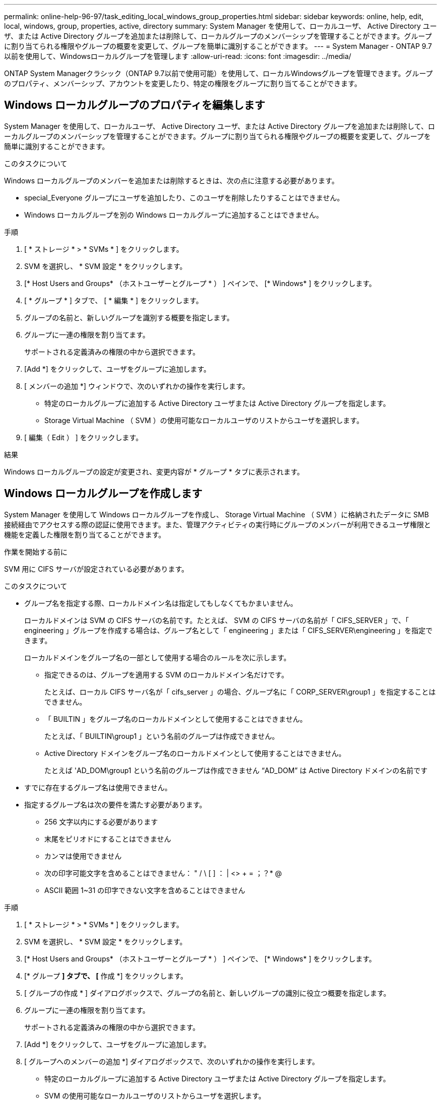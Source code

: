 ---
permalink: online-help-96-97/task_editing_local_windows_group_properties.html 
sidebar: sidebar 
keywords: online, help, edit, local, windows, group, properties, active, directory 
summary: System Manager を使用して、ローカルユーザ、 Active Directory ユーザ、または Active Directory グループを追加または削除して、ローカルグループのメンバーシップを管理することができます。グループに割り当てられる権限やグループの概要を変更して、グループを簡単に識別することができます。 
---
= System Manager - ONTAP 9.7以前を使用して、Windowsローカルグループを管理します
:allow-uri-read: 
:icons: font
:imagesdir: ../media/


[role="lead"]
ONTAP System Managerクラシック（ONTAP 9.7以前で使用可能）を使用して、ローカルWindowsグループを管理できます。グループのプロパティ、メンバーシップ、アカウントを変更したり、特定の権限をグループに割り当てることができます。



== Windows ローカルグループのプロパティを編集します

System Manager を使用して、ローカルユーザ、 Active Directory ユーザ、または Active Directory グループを追加または削除して、ローカルグループのメンバーシップを管理することができます。グループに割り当てられる権限やグループの概要を変更して、グループを簡単に識別することができます。

.このタスクについて
Windows ローカルグループのメンバーを追加または削除するときは、次の点に注意する必要があります。

* special_Everyone グループにユーザを追加したり、このユーザを削除したりすることはできません。
* Windows ローカルグループを別の Windows ローカルグループに追加することはできません。


.手順
. [ * ストレージ * > * SVMs * ] をクリックします。
. SVM を選択し、 * SVM 設定 * をクリックします。
. [* Host Users and Groups* （ホストユーザーとグループ * ） ] ペインで、 [* Windows* ] をクリックします。
. [ * グループ * ] タブで、 [ * 編集 * ] をクリックします。
. グループの名前と、新しいグループを識別する概要を指定します。
. グループに一連の権限を割り当てます。
+
サポートされる定義済みの権限の中から選択できます。

. [Add *] をクリックして、ユーザをグループに追加します。
. [ メンバーの追加 *] ウィンドウで、次のいずれかの操作を実行します。
+
** 特定のローカルグループに追加する Active Directory ユーザまたは Active Directory グループを指定します。
** Storage Virtual Machine （ SVM ）の使用可能なローカルユーザのリストからユーザを選択します。


. [ 編集（ Edit ） ] をクリックします。


.結果
Windows ローカルグループの設定が変更され、変更内容が * グループ * タブに表示されます。



== Windows ローカルグループを作成します

System Manager を使用して Windows ローカルグループを作成し、 Storage Virtual Machine （ SVM ）に格納されたデータに SMB 接続経由でアクセスする際の認証に使用できます。また、管理アクティビティの実行時にグループのメンバーが利用できるユーザ権限と機能を定義した権限を割り当てることができます。

.作業を開始する前に
SVM 用に CIFS サーバが設定されている必要があります。

.このタスクについて
* グループ名を指定する際、ローカルドメイン名は指定してもしなくてもかまいません。
+
ローカルドメインは SVM の CIFS サーバの名前です。たとえば、 SVM の CIFS サーバの名前が「 CIFS_SERVER 」で、「 engineering 」グループを作成する場合は、グループ名として「 engineering 」または「 CIFS_SERVER\engineering 」を指定できます。

+
ローカルドメインをグループ名の一部として使用する場合のルールを次に示します。

+
** 指定できるのは、グループを適用する SVM のローカルドメイン名だけです。
+
たとえば、ローカル CIFS サーバ名が「 cifs_server 」の場合、グループ名に「 CORP_SERVER\group1 」を指定することはできません。

** 「 BUILTIN 」をグループ名のローカルドメインとして使用することはできません。
+
たとえば、「 BUILTIN\group1 」という名前のグループは作成できません。

** Active Directory ドメインをグループ名のローカルドメインとして使用することはできません。
+
たとえば 'AD_DOM\group1 という名前のグループは作成できません "`AD_DOM`" は Active Directory ドメインの名前です



* すでに存在するグループ名は使用できません。
* 指定するグループ名は次の要件を満たす必要があります。
+
** 256 文字以内にする必要があります
** 末尾をピリオドにすることはできません
** カンマは使用できません
** 次の印字可能文字を含めることはできません： " / \ [ ] ： | <> + = ；？* @
** ASCII 範囲 1~31 の印字できない文字を含めることはできません




.手順
. [ * ストレージ * > * SVMs * ] をクリックします。
. SVM を選択し、 * SVM 設定 * をクリックします。
. [* Host Users and Groups* （ホストユーザーとグループ * ） ] ペインで、 [* Windows* ] をクリックします。
. [* グループ *] タブで、 [* 作成 *] をクリックします。
. [ グループの作成 * ] ダイアログボックスで、グループの名前と、新しいグループの識別に役立つ概要を指定します。
. グループに一連の権限を割り当てます。
+
サポートされる定義済みの権限の中から選択できます。

. [Add *] をクリックして、ユーザをグループに追加します。
. [ グループへのメンバーの追加 *] ダイアログボックスで、次のいずれかの操作を実行します。
+
** 特定のローカルグループに追加する Active Directory ユーザまたは Active Directory グループを指定します。
** SVM の使用可能なローカルユーザのリストからユーザを選択します。
** [OK] をクリックします。


. [ 作成（ Create ） ] をクリックします。


.結果
Windows ローカルグループが作成され、 [ グループ ] ウィンドウに表示されます。



== Windows ローカルグループにユーザアカウントを追加します

System Managerを使用して、ローカルユーザ、Active Directoryユーザ、またはActive Directoryグループ（そのグループに関連付けられた権限をユーザに割り当てる場合）をWindowsローカルグループに追加できます。

.作業を開始する前に
* ユーザを追加するグループが存在している必要があります。
* グループに追加するユーザが存在している必要があります。


.このタスクについて
Windows ローカルグループのメンバーを追加する場合は、次の点に注意する必要があります。

* 特殊なグループ _Everyone にユーザーを追加することはできません。
* Windows ローカルグループを別の Windows ローカルグループに追加することはできません。
* ユーザ名にスペースを含むユーザアカウントは、 System Manager では追加できません。
+
ユーザアカウントは、名前を変更するか、コマンドラインインターフェイス（ CLI ）を使用して追加できます。



.手順
. [ * ストレージ * > * SVMs * ] をクリックします。
. SVM を選択し、 * SVM 設定 * をクリックします。
. [* Host Users and Groups* （ホストユーザーとグループ * ） ] ペインで、 [* Windows* ] をクリックします。
. [ グループ *] タブで、ユーザーを追加するグループを選択し、 [ メンバーの追加 *] をクリックします。
. [ メンバーの追加 *] ウィンドウで、次のいずれかの操作を実行します。
+
** 特定のローカルグループに追加する Active Directory ユーザまたは Active Directory グループを指定します。
** Storage Virtual Machine （ SVM ）の使用可能なローカルユーザのリストからユーザを選択します。


. [OK] をクリックします。


.結果
追加したユーザーは、 [*Groups] タブの [User] タブに一覧表示されます。



== Windows ローカルグループの名前を変更します

System Manager を使用して、 Windows ローカルグループの名前をわかりやすい名前に変更できます。

.このタスクについて
* 新しいグループ名は古いグループ名と同じドメインに作成する必要があります。
* グループ名は次の要件を満たす必要があります。
+
** 256 文字以内にする必要があります
** 末尾をピリオドにすることはできません
** カンマは使用できません
** 次の印字可能文字を含めることはできません： " / \ [ ] ： | <> + = ；？* @
** ASCII 範囲 1~31 の印字できない文字を含めることはできません




.手順
. [ * ストレージ * > * SVMs * ] をクリックします。
. SVM を選択し、 * SVM 設定 * をクリックします。
. [* Host Users and Groups* （ホストユーザーとグループ * ） ] ペインで、 [* Windows* ] をクリックします。
. [* グループ ] タブで、名前を変更するグループを選択し、 [* 名前の変更 *] をクリックします。
. [ グループ名の変更 *] ウィンドウで、グループの新しい名前を指定します。


.結果
ローカルグループ名が変更され、グループウィンドウに新しい名前が表示されます。



== Windows ローカルグループを削除します

Storage Virtual Machine （ SVM ）に格納されたデータへのアクセス権の定義やグループメンバーへの SVM のユーザ権限の割り当てに使用する Windows ローカルグループが不要になった場合は、 System Manager を使用して SVM から削除することができます。

.このタスクについて
* ローカルグループを削除すると、そのグループのメンバーシップのレコードが削除されます。
* ファイルシステムは変更されません。
+
このグループを参照するファイルやディレクトリに対する Windows セキュリティ記述子は調整されません。

* 特殊な「 Everyone 」グループは削除できません。
* BUILTIN\Administrators や BUILTIN\Users などの組み込みのグループは削除できません。


.手順
. [ * ストレージ * > * SVMs * ] をクリックします。
. SVM を選択し、 * SVM 設定 * をクリックします。
. [* Host Users and Groups* （ホストユーザーとグループ * ） ] ペインで、 [* Windows* ] をクリックします。
. [ * グループ * ] タブで、削除するグループを選択し、 [ * 削除 * ] をクリックします。
. [ 削除（ Delete ） ] をクリックします。


.結果
ローカルグループとそのメンバーシップのレコードが削除されます。



== Windows ローカルユーザアカウントを作成します

System Manager を使用して Windows ローカルユーザアカウントを作成し、 Storage Virtual Machine （ SVM ）に格納されたデータに SMB 接続経由でアクセスする際の認証に使用できます。Windows ローカルユーザアカウントは、 CIFS セッションを作成する際の認証にも使用できます。

.作業を開始する前に
* SVM 用に CIFS サーバが設定されている必要があります。


.このタスクについて
Windows ローカルユーザの名前は次の要件を満たす必要があります。

* 最大文字数は20文字です
* 末尾をピリオドにすることはできません
* カンマは使用できません
* 次の印字可能文字を含めることはできません： " / \ [ ] ： | <> + = ；？* @
* ASCII 範囲 1~31 の印字できない文字を含めることはできません


パスワードは次の基準を満たしている必要があります。

* 6 文字以上にする必要があります
* ユーザアカウント名を含めることはできません
* 次の 4 種類のうちの 3 種類以上の文字を含める必要があります。
+
** 大文字のアルファベット（ A~Z ）
** 小文字のアルファベット（ a~z ）
** 数字（ 0~9 ）
** 特殊文字： ~ ！@#0^&*_-+=`\|()[]:;"<> 、 .？/




.手順
. [ * ストレージ * > * SVMs * ] をクリックします。
. SVM を選択し、 * SVM 設定 * をクリックします。
. [* Host Users and Groups* （ホストユーザーとグループ * ） ] ペインで、 [* Windows* ] をクリックします。
. [*Users*] タブで、 [*Create] をクリックします。
. ローカルユーザの名前を指定します。
. ローカルユーザのフルネームとこの新しいユーザの特定に役立つ概要を指定します。
. ローカルユーザのパスワードを入力し、確認のためにもう一度入力します。
+
パスワードの要件を満たしている必要があります。

. [Add *] をクリックして、グループメンバーシップをユーザに割り当てます。
. Add Groups * ウィンドウで、 SVM 内の使用可能なグループのリストからグループを選択します。
. ユーザー作成後にこのアカウントを無効にするには、 * このアカウントを無効にする * を選択します。
. [ 作成（ Create ） ] をクリックします。


.結果
Windows ローカルユーザアカウントが作成され、選択したグループのメンバーシップが割り当てられます。ユーザーアカウントは、 *Users* タブに表示されます。



== Windowsローカルユーザのプロパティを編集します

System Manager を使用して、 Windows ローカルユーザアカウントを編集して、既存のユーザのフルネームや概要を変更したり、ユーザアカウントを有効または無効にしたりできます。また、ユーザアカウントに割り当てられたグループメンバーシップを変更することもできます。

.手順
. [ * ストレージ * > * SVMs * ] をクリックします。
. SVM を選択し、 * SVM 設定 * をクリックします。
. [* Host Users and Groups* （ホストユーザーとグループ * ） ] ペインで、 [* Windows* ] をクリックします。
. [*Users*] タブで、 [*Edit*] をクリックします。
. [ ユーザーの変更 *] ウィンドウで、必要な変更を行います。
. * 変更 * をクリックします。


.結果
Windows ローカルユーザアカウントの属性が変更され、 * Users * タブに表示されます。



== グループメンバーシップをユーザアカウントに割り当てます

System Manager を使用してユーザアカウントにグループメンバーシップを割り当てることで、特定のグループに関連付けられている権限をユーザに付与することができます。

.作業を開始する前に
* ユーザを追加するグループが存在している必要があります。
* グループに追加するユーザが存在している必要があります。


.このタスクについて
特殊なグループ _Everyone にユーザーを追加することはできません。

.手順
. [ * ストレージ * > * SVMs * ] をクリックします。
. SVM を選択し、 * SVM 設定 * をクリックします。
. [* Host Users and Groups* （ホストユーザーとグループ * ） ] ペインで、 [* Windows* ] をクリックします。
. [*Users*] タブで、グループメンバーシップを割り当てるユーザーアカウントを選択し、 [ グループに追加 ] をクリックします。
. [ グループの追加 *] ウィンドウで、ユーザーアカウントを追加するグループを選択します。
. [OK] をクリックします。


.結果
選択したすべてのグループのメンバーシップがユーザアカウントに割り当てられ、それらのグループに関連付けられている権限がユーザに付与されます。



== Windows ローカルユーザの名前を変更します

System Manager を使用して、 Windows ローカルユーザアカウントの名前をわかりやすい名前に変更できます。

.このタスクについて
* 新しいユーザ名は前のユーザ名と同じドメインに作成する必要があります。
* 指定するユーザ名は次の要件を満たす必要があります。
+
** 最大文字数は20文字です
** 末尾をピリオドにすることはできません
** カンマは使用できません
** 次の印字可能文字を含めることはできません： " / \ [ ] ： | <> + = ；？* @
** ASCII 範囲 1~31 の印字できない文字を含めることはできません




.手順
. [ * ストレージ * > * SVMs * ] をクリックします。
. SVM を選択し、 * SVM 設定 * をクリックします。
. [* Host Users and Groups* （ホストユーザーとグループ * ） ] ペインで、 [* Windows* ] をクリックします。
. [*Users*] タブで、名前を変更するユーザーを選択し、 [*Rename*] をクリックします。
. [ ユーザー名の変更 *] ウィンドウで、ユーザーの新しい名前を指定します。
. 新しい名前を確認し、 * 名前の変更 * をクリックします。


.結果
ユーザー名が変更され、新しい名前が ［ * ユーザー * ］ タブに表示されます。



== Windows ローカルユーザのパスワードをリセットします

System Manager を使用して、 Windows ローカルユーザのパスワードをリセットできます。パスワードのリセットは、たとえば、現在のパスワードが漏れた場合やパスワードを忘れた場合などに行います。

.このタスクについて
設定するパスワードは次の基準を満たしている必要があります。

* 6 文字以上にする必要があります
* ユーザアカウント名を含めることはできません
* 次の 4 種類のうちの 3 種類以上の文字を含める必要があります。
+
** 大文字のアルファベット（ A~Z ）
** 小文字のアルファベット（ a~z ）
** 数字（ 0~9 ）
** 特殊文字： ~ ！@#0^&*_-+=`\|()[]:;"<> 、 .？/




.手順
. [ * ストレージ * > * SVMs * ] をクリックします。
. SVM を選択し、 * SVM 設定 * をクリックします。
. [* Host Users and Groups* （ホストユーザーとグループ * ） ] ペインで、 [* Windows* ] をクリックします。
. [* ユーザー * ] タブで、パスワードをリセットするユーザーを選択し、 [ パスワードの設定 * ] をクリックします。
. [ パスワードのリセット *] ダイアログボックスで、ユーザーの新しいパスワードを設定します。
. 新しいパスワードを確認し、 [* リセット * ] をクリックします。




== Windows ローカルユーザアカウントを削除します

Storage Virtual Machine （ SVM ）の CIFS サーバへのローカルの CIFS 認証や SVM に格納されたデータへのアクセス権の定義に使用する Windows ローカルユーザアカウントが不要になった場合は、 System Manager を使用して SVM から削除することができます。

.このタスクについて
* 管理者などの標準ユーザは削除できません。
* ONTAP は、ローカルグループデータベース、ローカルユーザメンバーシップデータベース、およびユーザ権限データベースから、削除されたローカルユーザへの参照を削除します。


.手順
. [ * ストレージ * > * SVMs * ] をクリックします。
. SVM を選択し、 * SVM 設定 * をクリックします。
. [* Host Users and Groups* （ホストユーザーとグループ * ） ] ペインで、 [* Windows* ] をクリックします。
. [* ユーザー * ] タブで、削除するユーザーアカウントを選択し、 [ * 削除 * ] をクリックします。
. [ 削除（ Delete ） ] をクリックします。


.結果
ローカルユーザアカウントとそのグループメンバーシップのエントリが削除されます。



== ウィンドウ

System Managerを使用して、Windowsウィンドウを開くことができます。Windows ウィンドウを使用して、クラスタの各 Storage Virtual Machine （ SVM ）の Windows ローカルユーザとローカルグループのリストを管理できます。Windows のローカルユーザおよびローカルグループは、認証やネームマッピングに使用できます。



=== [ ユーザー ] タブ

ユーザタブを使用して、 SVM に対してローカルな Windows ユーザを表示できます。



=== コマンドボタン

* * 作成 * 。
+
Create User ダイアログボックスを開きます。このダイアログボックスで、 SVM に格納されたデータへの SMB 接続を介したアクセスの許可に使用できる Windows ローカルユーザアカウントを作成できます。

* * 編集 * 。
+
ユーザの編集ダイアログボックスを開きます。このダイアログボックスで、グループメンバーシップやフルネームなど、 Windows のローカルユーザプロパティを編集できます。また、ユーザアカウントを有効または無効にすることもできます。

* * 削除 *
+
ユーザの削除ダイアログボックスを開きます。このダイアログボックスで、不要になった Windows ローカルユーザアカウントを SVM から削除できます。

* * グループに追加 *
+
[ グループの追加 ] ダイアログボックスを開きます。このダイアログボックスでは、グループに関連付けられている権限をユーザアカウントに割り当てることができます。

* * パスワードの設定 *
+
[ パスワードのリセット ] ダイアログボックスを開きます。このダイアログボックスで、 Windows ローカルユーザのパスワードをリセットできます。パスワードのリセットは、たとえば、パスワードが漏れた場合やパスワードを忘れた場合などに行います。

* * 名前を変更 *
+
[ ユーザー名の変更 ] ダイアログボックスを開きます。このダイアログボックスで、 Windows ローカルユーザーアカウントの名前をわかりやすい名前に変更できます。

* * 更新 *
+
ウィンドウ内の情報を更新します。





=== ユーザリスト

* * 名前 *
+
ローカルユーザの名前が表示されます。

* * 氏名 *
+
ローカルユーザのフルネームが表示されます。

* * アカウントが無効になっています *
+
ローカルユーザアカウントが有効になっているか無効になっているかが表示されます。

* * 概要 *
+
このローカルユーザの概要を表示します。





=== ユーザーの詳細領域

* * グループ *
+
ユーザが属しているグループのリストが表示されます。





=== [ グループ ] タブ

SVM に対してローカルな Windows グループを追加、編集、削除するには、グループタブを使用します。



=== コマンドボタン

* * 作成 * 。
+
Create Group ダイアログボックスを開きます。このダイアログボックスで、 SVM に格納されたデータへの SMB 接続を介したアクセスの認証に使用できる Windows ローカルグループを作成できます。

* * 編集 * 。
+
グループの編集ダイアログボックスを開きます。このダイアログボックスで、グループに割り当てられた権限やグループの概要など、 Windows ローカルグループのプロパティを編集できます。

* * 削除 *
+
グループの削除ダイアログボックスを開きます。このダイアログボックスで、不要になったローカル Windows グループを SVM から削除できます。

* * メンバーを追加 *
+
[ メンバーの追加 ] ダイアログボックスが開きます。このダイアログボックスで、ローカルまたは Active Directory ユーザー、または Active Directory グループをローカル Windows グループに追加できます。

* * 名前を変更 *
+
[ グループ名の変更 ] ダイアログボックスを開きます。このダイアログボックスで、 Windows ローカルグループの名前をわかりやすい名前に変更できます。

* * 更新 *
+
ウィンドウ内の情報を更新します。





=== グループリスト（ Groups List ）

* * 名前 *
+
ローカルグループの名前が表示されます。

* * 概要 *
+
このローカルグループの概要が表示されます。





=== グループの詳細領域

* * 特権 *
+
選択したグループに関連付けられている権限のリストが表示されます。

* * ユーザー *
+
選択したグループに関連付けられているローカルユーザのリストが表示されます。


